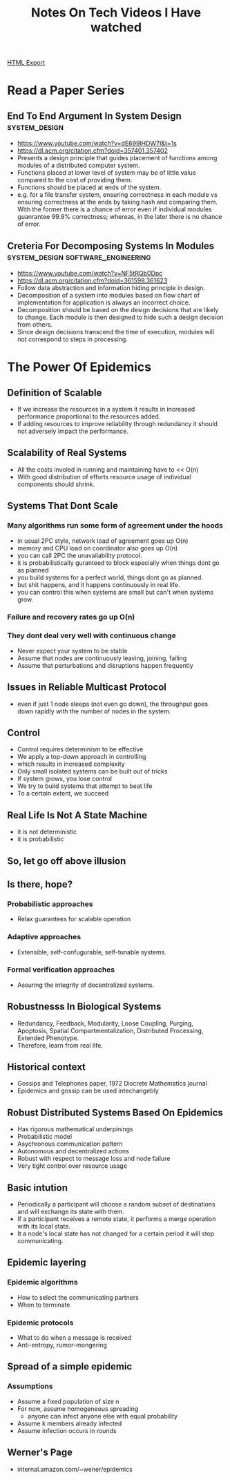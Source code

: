 #+TITLE: Notes On Tech Videos I Have watched
#+STARTUP: indent
#+OPTIONS: ^:nil
[[./notes.html][HTML Export]]


* Read a Paper Series
** End To End Argument In System Design			      :system_design:
   - https://www.youtube.com/watch?v=dE699lHDW7I&t=1s
   - https://dl.acm.org/citation.cfm?doid=357401.357402
   - Presents a design principle that guides placement of functions among modules of a distributed computer system.
   - Functions placed at lower level of system may be of little value compared to the cost of providing them.
   - Functions should be placed at ends of the system.
   - e.g. for a file transfer system, ensuring correctness in each module vs ensuring correctness at the ends by taking
    hash and comparing them. With the former there is a chance of error even if individual modules guanrantee 99.9%
    correctness; whereas, in the later there is no chance of error.
** Creteria For Decomposing Systems In Modules :system_design:software_engineering:
   - https://www.youtube.com/watch?v=NF5tRQb0Dpc
   - https://dl.acm.org/citation.cfm?doid=361598.361623
   - Follow data abstraction and information hiding principle in design.
   - Decomposition of a system into modules based on flow chart of implementation for application is always an incorrect
     choice.
   - Decomposition should be based on the design decisions that are likely to change. Each module is then designed to
     hide such a design decision from others.
   - Since design decisions transcend the time of execution, modules will not correspond to steps in processing.
* The Power Of Epidemics
** Definition of Scalable
- If we increase the resources in a system it results in increased performance proportional to the resources added.
- If adding resources to improve reliability through redundancy it should not adversely impact the performance.
** Scalability of Real Systems
- All the costs involed in running and maintaining have to << O(n)
- With good distribution of efforts resource usage of individual components should shrink.
** Systems That Dont Scale
*** Many algorithms run some form of agreement under the hoods
- in usual 2PC style, network load of agreement goes up O(n)
- memory and CPU load on coordinator also goes up O(n)
- you can call 2PC the unavailability protocol.
- it is probabilistically guranteed to block especially when things dont go as planned
- you build systems for a perfect world, things dont go as planned.
- but shit happens, and it happens continuously in real life.
- you can control this when systems are small but can't when systems grow.
*** Failure and recovery rates go up O(n)
*** They dont deal very well with continuous change
- Never expect your system to be stable
- Assume that nodes are continuously leaving, joining, failing
- Assume that perturbations and disruptions happen frequently
** Issues in Reliable Multicast Protocol
- even if just 1 node sleeps (not even go down), the throughput goes down rapidly with the number of nodes in the system.
** Control
- Control requires determinism to be effective
- We apply a top-down approach in controlling
- which results in increased complexity
- Only small isolated systems can be built out of tricks
- If system grows, you lose control
- We try to build systems that attempt to beat life
- To a certain extent, we succeed
** Real Life Is Not A State Machine
- it is not deterministic
- it is probabilistic
** So, let go off above illusion
** Is there, hope?
*** Probabilistic approaches
- Relax guarantees for scalable operation
*** Adaptive approaches
- Extensible, self-confugurable, self-tunable systems.
*** Formal verification approaches
- Assuring the integrity of decentralized systems.
** Robustnesss In Biological Systems
- Redundancy, Feedback, Modularity, Loose Coupling, Purging, Apoptosis, Spatial Compartmentalization, Distributed
  Processing, Extended Phenotype.
- Therefore, learn from real life.
** Historical context
- Gossips and Telephones paper, 1972 Discrete Mathematics journal
- Epidemics and gossip can be used intechangebly
** Robust Distributed Systems Based On Epidemics
- Has rigorous mathematical underpinings
- Probabilistic model
- Asychronous communication pattern
- Autonomous and decentralized actions
- Robust with respect to message loss and node failure
- Very tight control over resource usage
** Basic intution
- Periodically a participant will choose a random subset of destinations and will exchange its state with them.
- If a participant receives a remote state, it performs a merge operation with its local state.
- It a node's local state has not changed for a certain period it will stop communicating.
** Epidemic layering
*** Epidemic algorithms
- How to select the communicating partners
- When to terminate
*** Epidemic protocols
- What to do when a message is received
- Anti-entropy, rumor-mongering
** Spread of a simple epidemic
*** Assumptions
- Assume a fixed population of size n
- For now, assume homogeneous spreading
  - anyone can infect anyone else with equal probability
- Assume k members already infected
- Assume infection occurs in rounds
** Werner's Page
- internal.amazon.com/~wener/epidemics
